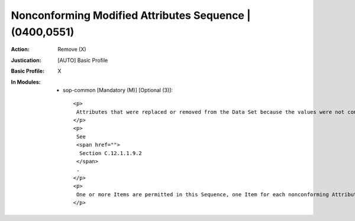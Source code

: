 --------------------------------------------------------
Nonconforming Modified Attributes Sequence | (0400,0551)
--------------------------------------------------------
:Action: Remove (X)
:Justication: [AUTO] Basic Profile
:Basic Profile: X
:In Modules:
   - sop-common [Mandatory (M)] [Optional (3)]::

       <p>
        Attributes that were replaced or removed from the Data Set because the values were not conformant to the Attribute's Value Representation or Value Multiplicity.
       </p>
       <p>
        See
        <span href="">
         Section C.12.1.1.9.2
        </span>
        .
       </p>
       <p>
        One or more Items are permitted in this Sequence, one Item for each nonconforming Attribute.
       </p>
